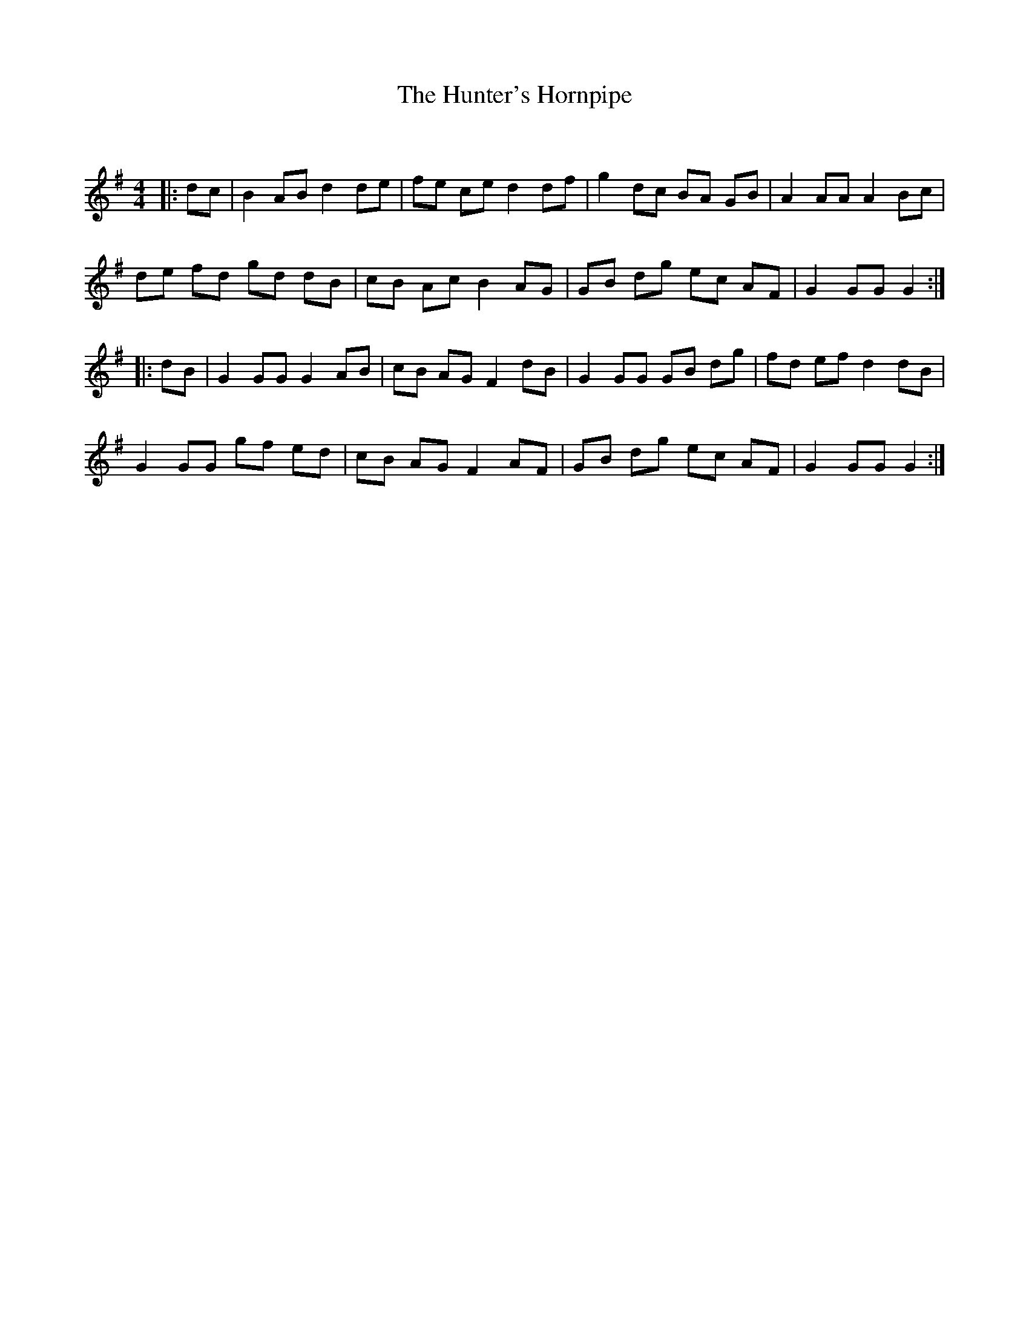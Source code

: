 X:1
T: The Hunter's Hornpipe
C:
R:Reel
Q: 232
K:G
M:4/4
L:1/8
|:dc|B2 AB d2 de|fe ce d2 df|g2 dc BA GB|A2 AA A2 Bc|
de fd gd dB|cB Ac B2 AG|GB dg ec AF|G2 GG G2:|
|:dB|G2 GG G2 AB|cB AG F2 dB|G2 GG GB dg|fd ef d2 dB|
G2 GG gf ed|cB AG F2 AF|GB dg ec AF|G2 GG G2:|
